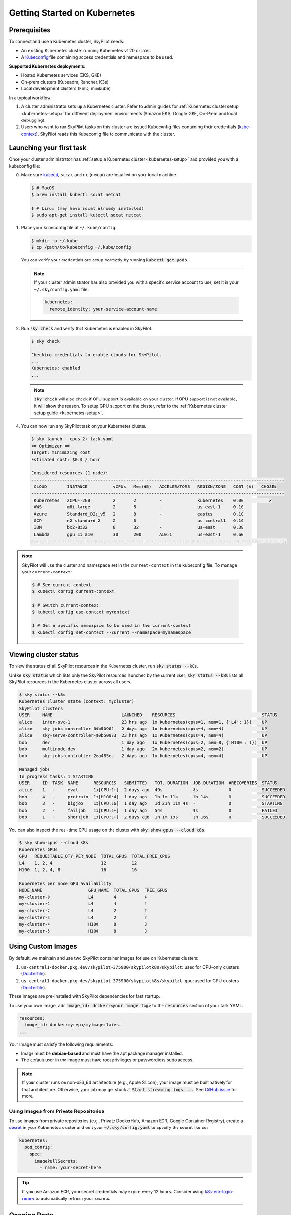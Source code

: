 .. _kubernetes-getting-started:

Getting Started on Kubernetes
=============================

Prerequisites
-------------

To connect and use a Kubernetes cluster, SkyPilot needs:

* An existing Kubernetes cluster running Kubernetes v1.20 or later.
* A `Kubeconfig <https://kubernetes.io/docs/concepts/configuration/organize-cluster-access-kubeconfig/>`_ file containing access credentials and namespace to be used.

**Supported Kubernetes deployments:**

* Hosted Kubernetes services (EKS, GKE)
* On-prem clusters (Kubeadm, Rancher, K3s)
* Local development clusters (KinD, minikube)

In a typical workflow:

1. A cluster administrator sets up a Kubernetes cluster. Refer to admin guides for
   :ref:`Kubernetes cluster setup <kubernetes-setup>` for different deployment environments (Amazon EKS, Google GKE, On-Prem and local debugging).

2. Users who want to run SkyPilot tasks on this cluster are issued Kubeconfig
   files containing their credentials (`kube-context <https://kubernetes.io/docs/tasks/access-application-cluster/configure-access-multiple-clusters/#define-clusters-users-and-contexts>`_).
   SkyPilot reads this Kubeconfig file to communicate with the cluster.

Launching your first task
-------------------------
.. _kubernetes-instructions:

Once your cluster administrator has :ref:`setup a Kubernetes cluster <kubernetes-setup>` and provided you with a kubeconfig file:

0. Make sure `kubectl <https://kubernetes.io/docs/tasks/tools/>`_, ``socat`` and ``nc`` (netcat) are installed on your local machine.

   .. code-block:: console

     $ # MacOS
     $ brew install kubectl socat netcat

     $ # Linux (may have socat already installed)
     $ sudo apt-get install kubectl socat netcat


1. Place your kubeconfig file at ``~/.kube/config``.

   .. code-block:: console

     $ mkdir -p ~/.kube
     $ cp /path/to/kubeconfig ~/.kube/config

   You can verify your credentials are setup correctly by running :code:`kubectl get pods`.

   .. note::

     If your cluster administrator has also provided you with a specific service account to use, set it in your ``~/.sky/config.yaml`` file:

     .. code-block:: yaml

         kubernetes:
           remote_identity: your-service-account-name


2. Run :code:`sky check` and verify that Kubernetes is enabled in SkyPilot.

   .. code-block:: console

     $ sky check

     Checking credentials to enable clouds for SkyPilot.
     ...
     Kubernetes: enabled
     ...


   .. note::
     :code:`sky check` will also check if GPU support is available on your cluster. If GPU support is not available, it
     will show the reason.
     To setup GPU support on the cluster, refer to the :ref:`Kubernetes cluster setup guide <kubernetes-setup>`.

.. _kubernetes-optimizer-table:

4. You can now run any SkyPilot task on your Kubernetes cluster.

   .. code-block:: console

        $ sky launch --cpus 2+ task.yaml
        == Optimizer ==
        Target: minimizing cost
        Estimated cost: $0.0 / hour

        Considered resources (1 node):
        ---------------------------------------------------------------------------------------------------
         CLOUD        INSTANCE          vCPUs   Mem(GB)   ACCELERATORS   REGION/ZONE   COST ($)   CHOSEN
        ---------------------------------------------------------------------------------------------------
         Kubernetes   2CPU--2GB         2       2         -              kubernetes    0.00          ✔
         AWS          m6i.large         2       8         -              us-east-1     0.10
         Azure        Standard_D2s_v5   2       8         -              eastus        0.10
         GCP          n2-standard-2     2       8         -              us-central1   0.10
         IBM          bx2-8x32          8       32        -              us-east       0.38
         Lambda       gpu_1x_a10        30      200       A10:1          us-east-1     0.60
        ---------------------------------------------------------------------------------------------------.


.. note::
  SkyPilot will use the cluster and namespace set in the ``current-context`` in the
  kubeconfig file. To manage your ``current-context``:

  .. code-block:: console

    $ # See current context
    $ kubectl config current-context

    $ # Switch current-context
    $ kubectl config use-context mycontext

    $ # Set a specific namespace to be used in the current-context
    $ kubectl config set-context --current --namespace=mynamespace



Viewing cluster status
----------------------

To view the status of all SkyPilot resources in the Kubernetes cluster, run :code:`sky status --k8s`.

Unlike :code:`sky status` which lists only the SkyPilot resources launched by the current user,
:code:`sky status --k8s` lists all SkyPilot resources in the Kubernetes cluster across all users.

.. code-block:: console

    $ sky status --k8s
    Kubernetes cluster state (context: mycluster)
    SkyPilot clusters
    USER     NAME                           LAUNCHED    RESOURCES                                  STATUS
    alice    infer-svc-1                    23 hrs ago  1x Kubernetes(cpus=1, mem=1, {'L4': 1})    UP
    alice    sky-jobs-controller-80b50983   2 days ago  1x Kubernetes(cpus=4, mem=4)               UP
    alice    sky-serve-controller-80b50983  23 hrs ago  1x Kubernetes(cpus=4, mem=4)               UP
    bob      dev                            1 day ago   1x Kubernetes(cpus=2, mem=8, {'H100': 1})  UP
    bob      multinode-dev                  1 day ago   2x Kubernetes(cpus=2, mem=2)               UP
    bob      sky-jobs-controller-2ea485ea   2 days ago  1x Kubernetes(cpus=4, mem=4)               UP

    Managed jobs
    In progress tasks: 1 STARTING
    USER     ID  TASK  NAME      RESOURCES   SUBMITTED   TOT. DURATION  JOB DURATION  #RECOVERIES  STATUS
    alice    1   -     eval      1x[CPU:1+]  2 days ago  49s            8s            0            SUCCEEDED
    bob      4   -     pretrain  1x[H100:4]  1 day ago   1h 1m 11s      1h 14s        0            SUCCEEDED
    bob      3   -     bigjob    1x[CPU:16]  1 day ago   1d 21h 11m 4s  -             0            STARTING
    bob      2   -     failjob   1x[CPU:1+]  1 day ago   54s            9s            0            FAILED
    bob      1   -     shortjob  1x[CPU:1+]  2 days ago  1h 1m 19s      1h 16s        0            SUCCEEDED

You can also inspect the real-time GPU usage on the cluster with :code:`sky show-gpus --cloud k8s`.

.. code-block:: console

    $ sky show-gpus --cloud k8s
    Kubernetes GPUs
    GPU   REQUESTABLE_QTY_PER_NODE  TOTAL_GPUS  TOTAL_FREE_GPUS
    L4    1, 2, 4                   12          12
    H100  1, 2, 4, 8                16          16

    Kubernetes per node GPU availability
    NODE_NAME                  GPU_NAME  TOTAL_GPUS  FREE_GPUS
    my-cluster-0               L4        4           4
    my-cluster-1               L4        4           4
    my-cluster-2               L4        2           2
    my-cluster-3               L4        2           2
    my-cluster-4               H100      8           8
    my-cluster-5               H100      8           8


.. _kubernetes-custom-images:

Using Custom Images
-------------------
By default, we maintain and use two SkyPilot container images for use on Kubernetes clusters:

1. ``us-central1-docker.pkg.dev/skypilot-375900/skypilotk8s/skypilot``: used for CPU-only clusters (`Dockerfile <https://github.com/skypilot-org/skypilot/blob/master/Dockerfile_k8s>`__).
2. ``us-central1-docker.pkg.dev/skypilot-375900/skypilotk8s/skypilot-gpu``: used for GPU clusters (`Dockerfile <https://github.com/skypilot-org/skypilot/blob/master/Dockerfile_k8s_gpu>`__).

These images are pre-installed with SkyPilot dependencies for fast startup.

To use your own image, add :code:`image_id: docker:<your image tag>` to the :code:`resources` section of your task YAML.

.. code-block:: yaml

    resources:
      image_id: docker:myrepo/myimage:latest
    ...

Your image must satisfy the following requirements:

* Image must be **debian-based** and must have the apt package manager installed.
* The default user in the image must have root privileges or passwordless sudo access.

.. note::

    If your cluster runs on non-x86_64 architecture (e.g., Apple Silicon), your image must be built natively for that architecture. Otherwise, your job may get stuck at :code:`Start streaming logs ...`. See `GitHub issue <https://github.com/skypilot-org/skypilot/issues/3035>`_ for more.

.. _kubernetes-custom-images-private-repos:

Using Images from Private Repositories
^^^^^^^^^^^^^^^^^^^^^^^^^^^^^^^^^^^^^^
To use images from private repositories (e.g., Private DockerHub, Amazon ECR, Google Container Registry), create a `secret <https://kubernetes.io/docs/tasks/configure-pod-container/pull-image-private-registry/#create-a-secret-by-providing-credentials-on-the-command-line>`_ in your Kubernetes cluster and edit your :code:`~/.sky/config.yaml` to specify the secret like so:

.. code-block:: yaml

    kubernetes:
      pod_config:
        spec:
          imagePullSecrets:
            - name: your-secret-here

.. tip::

    If you use Amazon ECR, your secret credentials may expire every 12 hours. Consider using `k8s-ecr-login-renew <https://github.com/nabsul/k8s-ecr-login-renew>`_ to automatically refresh your secrets.


Opening Ports
-------------

Opening ports on SkyPilot clusters running on Kubernetes is supported through two modes:

1. `LoadBalancer services <https://kubernetes.io/docs/concepts/services-networking/service/#loadbalancer>`_ (default)
2. `Nginx IngressController <https://kubernetes.github.io/ingress-nginx/>`_

One of these modes must be supported and configured on your cluster. Refer to the :ref:`setting up ports on Kubernetes guide <kubernetes-ports>` on how to do this.

.. tip::

  On Google GKE, Amazon EKS or other cloud-hosted Kubernetes services, the default LoadBalancer services mode is supported out of the box and no additional configuration is needed.

Once your cluster is  configured, launch a task which exposes services on a port by adding :code:`ports` to the :code:`resources` section of your task YAML.

.. code-block:: yaml

    # task.yaml
    resources:
      ports: 8888

    run: |
      python -m http.server 8888

After launching the cluster with :code:`sky launch -c myclus task.yaml`, you can get the URL to access the port using :code:`sky status --endpoints myclus`.

.. code-block:: bash

    # List all ports exposed by the cluster
    $ sky status --endpoints myclus
    8888: 34.173.13.241:8888

    # curl a specific port's endpoint
    $ curl $(sky status --endpoint 8888 myclus)
    ...

.. tip::

    To learn more about opening ports in SkyPilot tasks, see :ref:`Opening Ports <ports>`.

FAQs
----

* **Are autoscaling Kubernetes clusters supported?**

  To run on an autoscaling cluster, you may need to adjust the resource provisioning timeout (:code:`Kubernetes.TIMEOUT` in `clouds/kubernetes.py`) to a large value to give enough time for the cluster to autoscale. We are working on a better interface to adjust this timeout - stay tuned!

* **Can SkyPilot provision a Kubernetes cluster for me? Will SkyPilot add more nodes to my Kubernetes clusters?**

  The goal of Kubernetes support is to run SkyPilot tasks on an existing Kubernetes cluster. It does not provision any new Kubernetes clusters or add new nodes to an existing Kubernetes cluster.

* **I have multiple users in my organization who share the same Kubernetes cluster. How do I provide isolation for their SkyPilot workloads?**

  For isolation, you can create separate Kubernetes namespaces and set them in the kubeconfig distributed to users. SkyPilot will use the namespace set in the kubeconfig for running all tasks.

* **How do I view the pods created by SkyPilot on my Kubernetes cluster?**

  You can use your existing observability tools to filter resources with the label :code:`parent=skypilot` (:code:`kubectl get pods -l 'parent=skypilot'`). As an example, follow the instructions :ref:`here <kubernetes-observability>` to deploy the Kubernetes Dashboard on your cluster.

* **How can I specify custom configuration for the pods created by SkyPilot?**

  You can override the pod configuration used by SkyPilot by setting the :code:`pod_config` key in :code:`~/.sky/config.yaml`.
  The value of :code:`pod_config` should be a dictionary that follows the `Kubernetes Pod API <https://kubernetes.io/docs/reference/generated/kubernetes-api/v1.22/#pod-v1-core>`_.

  For example, to set custom environment variables and attach a volume on your pods, you can add the following to your :code:`~/.sky/config.yaml` file:

  .. code-block:: yaml

      kubernetes:
        pod_config:
          spec:
            containers:
              - env:
                - name: MY_ENV_VAR
                  value: MY_ENV_VALUE
                volumeMounts:       # Custom volume mounts for the pod
                  - mountPath: /foo
                    name: example-volume
            volumes:
              - name: example-volume
                hostPath:
                  path: /tmp
                  type: Directory

  For more details refer to :ref:`config-yaml`.
